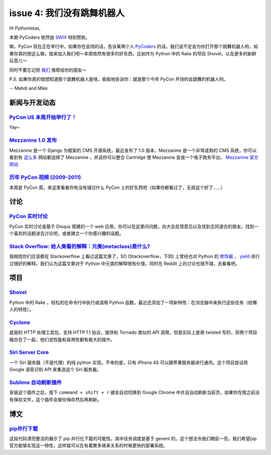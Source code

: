 issue 4: 我们没有跳舞机器人
===========================

Hi Pythonistas,

本期 PyCoders 依然由 `SWIX <http://swixhq.com/>`_ 特别赞助。

嘛，PyCon 现在正在举行中，如果你在会场的话，告诉某两个人 `PyCoders <http://pycoders.com/>`_ 的话，我们说不定会为你打开那个跳舞机器人哟，如果你真的想这么做，就来加入我们吧～本周依然有很多的好东西，比如作为 Python 中的 Rake 的项目 Shovel，以及更多的新鲜玩意儿～

同时不要忘记把 `我们 <https://twitter.com/#!/pycoders>`_ 推荐给你的朋友～

P.S. 如果你真的很想知道那个跳舞机器人是啥，偷偷地告诉你：就是那个今年 PyCon 开场的会跳舞的机器人哟。

--
Mahdi and Mike 

新闻与开发动态
--------------

`PyCon US 本周开始举行了！ <https://us.pycon.org/2012/>`_
^^^^^^^^^^^^^^^^^^^^^^^^^^^^^^^^^^^^^^^^^^^^^^^^^^^^^^^^^

Yay~

`Mezzanine 1.0 发布 <https://groups.google.com/forum/?fromgroups#!topic/django-users/x5hBMZe28ps>`_
^^^^^^^^^^^^^^^^^^^^^^^^^^^^^^^^^^^^^^^^^^^^^^^^^^^^^^^^^^^^^^^^^^^^^^^^^^^^^^^^^^^^^^^^^^^^^^^^^^^

Mezzanine 是一个 Django 为框架的 CMS 开源系统，最近发布了 1.0 版本，Mezzanine 是一个非常成熟的 CMS 系统，你可以看到有 `这么多 <http://mezzanine.readthedocs.org/en/latest/overview.html#sites-using-mezzanine>`_ 网站都选择了 Mezzanine ，并且你可以整合 Cartridge 使 Mezzanine 变成一个电子商务平台。 `Mezzanine 官方网站 <http://mezzanine.jupo.org/>`_

`历年 PyCon 视频 (2009-2011) <http://blip.tv/pycon-us-videos-2009-2010-2011>`_
^^^^^^^^^^^^^^^^^^^^^^^^^^^^^^^^^^^^^^^^^^^^^^^^^^^^^^^^^^^^^^^^^^^^^^^^^^^^^^
本周是 PyCon 周，来这里看看你有没有错过什么 PyCon 上的好东西吧（如果你都看过了，无视这个好了……）

讨论
----

`PyCon 实时讨论 <https://pycon.disqus.com/>`_
^^^^^^^^^^^^^^^^^^^^^^^^^^^^^^^^^^^^^^^^^^^^^

PyCon 实时讨论是基于 Disqus 搭建的一个 web 应用，你可以在这里问问题，向大会反馈意见以及找到志同道合的朋友。找到一个喜欢的话题进去讨论吧，或者建立一个你感兴趣的话题。

`Stack Overflow: 给人类看的解释：元类(metaclass)是什么? <http://www.reddit.com/r/Python/comments/qkg58/so_what_is_a_metaclass_for_humans/>`_
^^^^^^^^^^^^^^^^^^^^^^^^^^^^^^^^^^^^^^^^^^^^^^^^^^^^^^^^^^^^^^^^^^^^^^^^^^^^^^^^^^^^^^^^^^^^^^^^^^^^^^^^^^^^^^^^^^^^^^^^^^^^^^^^^

我相信你们应该都在 Stackoverflow 上看过这篇文章了，SO (Stackoverflow，下同) 上曾经也对 Python 的 `修饰器 <http://stackoverflow.com/questions/739654/understanding-python-decorators/1594484#1594484>`_ ， `yield <http://stackoverflow.com/questions/231767/the-python-yield-keyword-explained/231855#231855>`_ 进行过很好的解释。我们认为这篇文章对于 Python 中元类的解释很有价值，同时在 Reddit 上的讨论也很不错，去看看吧。

项目
----

`Shovel <https://github.com/seomoz/shovel>`_
^^^^^^^^^^^^^^^^^^^^^^^^^^^^^^^^^^^^^^^^^^^^

Python 中的 Rake ，轻松的在命令行中执行或调用 Python 函数，最近还添加了一项新特性：在浏览器中来执行这些任务（给懒人的特性）。

`Cyclone <http://cyclone.io/>`_
^^^^^^^^^^^^^^^^^^^^^^^^^^^^^^^

底层的 HTTP 处理工具包，支持 HTTP 1.1 协议，提供和 Tornado 类似的 API 调用，但是实际上是用 twisted 写的，将两个项目融合在了一起，他们说性能和易用性都有极大的提升。

`Siri Server Core <https://github.com/Eichhoernchen/SiriServerCore>`_
^^^^^^^^^^^^^^^^^^^^^^^^^^^^^^^^^^^^^^^^^^^^^^^^^^^^^^^^^^^^^^^^^^^^^

一个 Siri 服务器（不是代理）的纯 python 实现。不幸的是，只有 iPhone 4S 可以跟苹果服务器进行通讯。这个项目尝试用 Google 语音识别 API 来重造这个 Siri 服务器。

`Sublime 自动刷新插件 <https://github.com/gcollazo/BrowserRefresh-Sublime>`_
^^^^^^^^^^^^^^^^^^^^^^^^^^^^^^^^^^^^^^^^^^^^^^^^^^^^^^^^^^^^^^^^^^^^^^^^^^^^
安装这个插件之后，按下 ``command + shift + r`` 键会自动切换到 Google Chrome 中并且自动刷新当前页，如果你在按之前没有保存文件，这个插件会替你保存然后再刷新。

博文
----

`pip并行下载 <https://gist.github.com/1971720>`_
^^^^^^^^^^^^^^^^^^^^^^^^^^^^^^^^^^^^^^^^^^^^^^^^
这段代码漂亮整洁的展示了 pip 并行化下载的可能性。其中任务调度是基于 gevent 的。这个想法令我们眼前一亮，我们希望pip官方能够实现这一特性，这样就可以在有着繁多继承关系的时候更快的部署系统。

